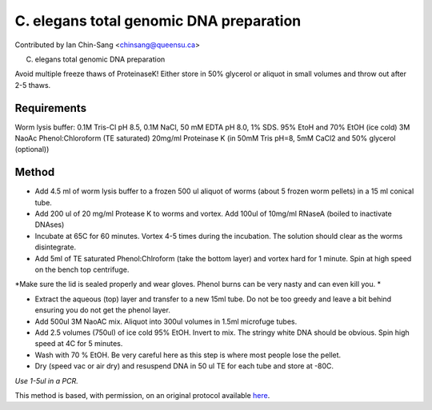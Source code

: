 C. elegans total genomic DNA preparation
========================================================================================================

.. sectionauthor:: ianchinsang <chinsang@queensu.ca>

Contributed by Ian Chin-Sang <chinsang@queensu.ca>

C. elegans total genomic DNA preparation




Avoid multiple freeze thaws of ProteinaseK! Either store in 50% glycerol or aliquot in small volumes and throw out after 2-5 thaws.




Requirements
------------
Worm lysis buffer: 0.1M Tris-Cl pH 8.5, 0.1M NaCl, 50 mM EDTA pH 8.0, 1% SDS. 
95% EtoH and 70% EtOH (ice cold)
3M NaoAc
Phenol:Chloroform (TE saturated)
20mg/ml Proteinase K (in 50mM Tris pH=8, 5mM CaCl2 and 50% glycerol (optional))


Method
------

- Add 4.5 ml of worm lysis buffer to a frozen 500 ul aliquot of worms (about 5 frozen worm pellets) in a 15 ml conical tube.


- Add 200 ul of 20 mg/ml Protease K to worms and vortex. Add 100ul of 10mg/ml RNaseA (boiled to inactivate DNAses) 


- Incubate at 65C for 60 minutes. Vortex 4-5 times during the incubation. The solution should clear as the worms disintegrate.


- Add 5ml of TE saturated Phenol:Chlroform (take the bottom layer) and vortex hard for 1 minute. Spin at high speed on the bench top centrifuge. 

*Make sure the lid is sealed properly and wear gloves. Phenol burns can be very nasty and can even kill you. *



- Extract the aqueous (top) layer and transfer to a new 15ml tube. Do not be too greedy and leave a bit behind ensuring you do not get the phenol layer.


- Add 500ul  3M NaoAC mix. Aliquot into 300ul volumes in 1.5ml microfuge tubes.


- Add 2.5 volumes (750ul)  of ice cold 95% EtOH.  Invert to mix. The stringy white DNA should be obvious. Spin high speed at 4C for 5 minutes.


- Wash with 70 % EtOH. Be very careful here as this step is where most people lose the pellet.


- Dry (speed vac or air dry) and resuspend DNA in 50 ul TE for each tube and store at -80C. 

*Use 1-5ul in a PCR.*








This method is based, with permission, on an original protocol available `here <http://130.15.90.245/worm_genomic_dna_prep.htm>`_.
